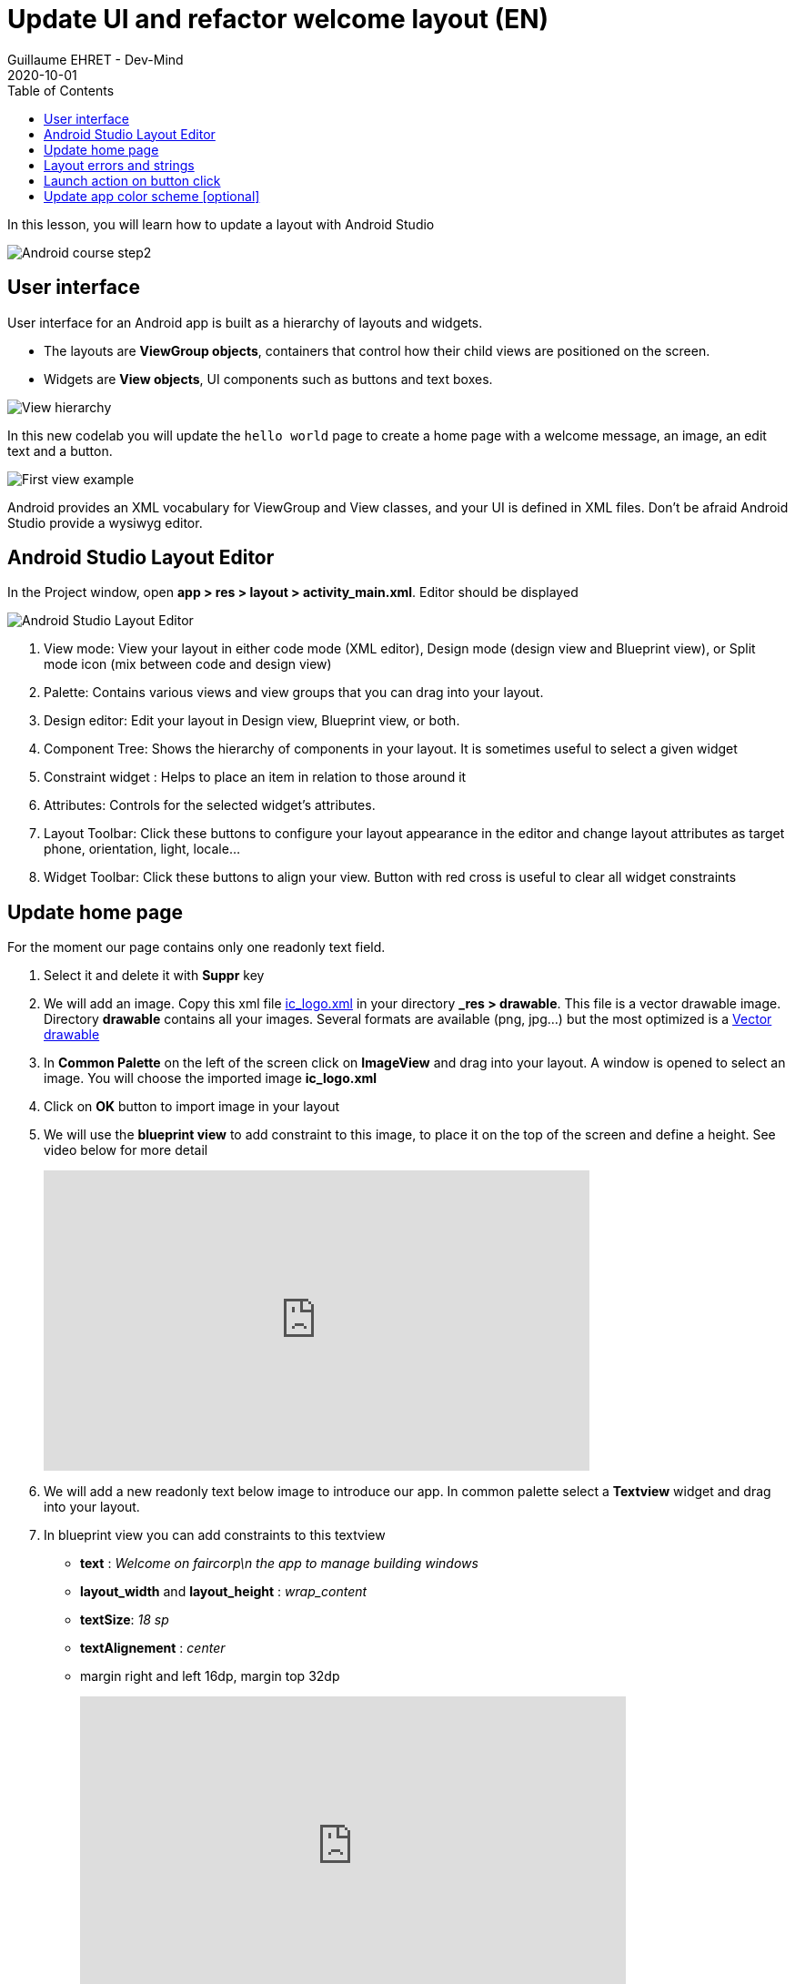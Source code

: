 :doctitle: Update UI and refactor welcome layout (EN)
:description: In this lesson we will update the main layout to create a welcome screen (EN)
:keywords: Android
:author: Guillaume EHRET - Dev-Mind
:revdate: 2020-10-01
:category: Android
:teaser: In this lesson we will update the main layout to create a welcome screen  (EN)
:imgteaser: ../../img/training/android/android-course2.png
:toc:

In this lesson, you will learn how to update a layout with Android Studio

image::../../img/training/android/android-course2.png[Android course step2]

== User interface

User interface for an Android app is built as a hierarchy of layouts and widgets.

* The layouts are *ViewGroup objects*, containers that control how their child views are positioned on the screen.
* Widgets are *View objects*, UI components such as buttons and text boxes.

image::../../img/training/android/android-view-hierarchy.png[View hierarchy]

In this new codelab you will update the `hello world` page to create a home page with a welcome message, an image, an edit text and a button.

image::../../img/training/android/android-example.png[First view example]

Android provides an XML vocabulary for ViewGroup and View classes, and your UI is defined in XML files. Don't be afraid Android Studio provide a wysiwyg editor.

== Android Studio Layout Editor

In the Project window, open *app > res > layout > activity_main.xml*. Editor should be displayed

image::../../img/training/android/android-studio-layout.png[Android Studio Layout Editor]

1. View mode: View your layout in either code mode (XML editor), Design mode (design view and Blueprint view), or Split mode icon (mix between code and design view)
2. Palette: Contains various views and view groups that you can drag into your layout.
3. Design editor: Edit your layout in Design view, Blueprint view, or both.
4. Component Tree: Shows the hierarchy of components in your layout. It is sometimes useful to select a given widget
5. Constraint widget : Helps to place an item in relation to those around it
6. Attributes: Controls for the selected widget's attributes.
7. Layout Toolbar: Click these buttons to configure your layout appearance in the editor and change layout attributes as target phone, orientation, light, locale...
8. Widget Toolbar: Click these buttons to align your view. Button with red cross is useful to clear all widget constraints

== Update home page

For the moment our page contains only one readonly text field.

1. Select it and delete it with *Suppr* key
2. We will add an image. Copy this xml file link:../../ic_logo.xml[ic_logo.xml] in your directory *_res > drawable*. This file is a vector drawable image. Directory *drawable* contains all your images. Several formats are available (png, jpg...) but the most optimized is a https://developer.android.com/guide/topics/graphics/vector-drawable-resources[Vector drawable]
3. In *Common Palette* on the left of the screen click on *ImageView* and drag into your layout. A window is opened to select an image. You will choose the imported image *ic_logo.xml*
4. Click on *OK* button to import image in your layout
5. We will use the *blueprint view* to add constraint to this image, to place it on the top of the screen and define a height. See video below for more detail
+
video::1ogCfYm9_DA[youtube, width=600, height=330]
+
6. We will add a new readonly text below image to introduce our app. In common palette select a *Textview* widget and drag into your layout.
7. In blueprint view you can add constraints to this textview
+
* *text* : _Welcome on faircorp\n the app to manage building windows_
* *layout_width* and *layout_height* : _wrap_content_
* *textSize*: _18 sp_
* *textAlignement* : _center_
* margin right and left 16dp, margin top 32dp
+
video::so6D7SFDYss[youtube, width=600, height=330]
+
8. In *text palette* select a *Plain Text* widget (editable text view) and drag into your layout below your welcome message. This widget should have these properties
+
* *hint* : _Window name_. This text will be displayed as long as the user has not entered anything else.
* *id* : _txt_window_name_ Android always generate a random name to each widget or layout. Id can be used later in your Kotlin code. It's a good practice to use an explicit name as id
* Apply a top, left margins and use constraint to place this widget below your welcome message
+
9. In *common palette* select a *Button* widget and drag into your layout below your welcome message. This button should have these properties
+
* *hint* : _Open window_.
* *id* : _btn_open_window_
* Apply a top, right and left margins and use constraint use constraint to place this widget below welcome message and on the right of your plain text widget
+
10. Click on Run button to test your app (see chapter link:android-first-app.html#_run_your_app[Run your app])
+
video::l4CyARSHtDQ[youtube, width=600, height=330]


== Layout errors and strings

When something is wrong, Android Studio add a warning or an error button on the right of the editor toolbar

image::../../img/training/android/layout_error.png[Layout error]

1. Click on this button to see different problems (a window is opened on the bottom of your screen).
2. You can double click on an item to see the problem and have an explaination. Android studio display also a Fix button to help you to resolve problem
3. You added a Text Field and a text inside. As your application can be used by different people who speak different languages, you should always use text internalization mechanisms provided by Android.

Open the Project window and open file *app > res > values > strings.xml*.
This is a string resources file, where you can specify all of your UI strings. It allows you to manage all of your UI strings in a single location, which makes them easier to find, update, and localize. For the moment you have only one text inside, your app name.

[source,xml,subs="none"]
----
<resources>
    <string name="app_name">Faircorp</string>
</resources>
----

You can launch https://developer.android.com/studio/write/translations-editor[Translations Editor], to add or edit text for different languages. In this lab we will use only one language. You can update this file to have a text description for our logo, and the text content for our welcome message

[source,xml,subs="none"]
----
<resources>
    <string name="app_name">Faircorp</string>
    <string name="app_logo_description">Faircorp logo</string>

    <string name="act_main_windowname_hint">Ligth name</string>
    <string name="act_main_welcome">Welcome on faircorp,\n the app to manage building windows</string>
    <string name="act_main_open_window">Open window</string>
</resources>
----

You can now update your layout and yours components to add a string reference for image description and welcome message. To make a reference to a String you have to use the prefix *@string/* followed by the string key

video::a_bwuQvKRTU[youtube, width=600, height=330]

== Launch action on button click

An activity is always associated with a layout file. In link:android-update-ui#_lab_2_update_home_page[Lab 2] we have updated our main activity layout with a logo, a welcome message and a button.  In this lesson, you add some code in *MainActivity* to interact with this button.

1. In the file *app > java > com.faircorp > MainActivity*, add the following openWindow() method stub:
+
[source,kotlin,subs="none"]
----
class MainActivity : AppCompatActivity() {
    override fun onCreate(savedInstanceState: Bundle?) {
        super.onCreate(savedInstanceState)
        setContentView(R.layout.activity_main)
    }

    /** Called when the user taps the button */
    fun openWindow(view: View) {
        // Extract value filled in editext identified with txt_window_name id
        val windowName = findViewById<EditText>(R.id.txt_window_name).text.toString()
        // Display a message
        Toast.makeText(this, "You choose $windowName", Toast.LENGTH_LONG).show()
    }
}
----
+
You might see an error because Android Studio cannot resolve *View*, *Toast* classes or *R*. To clear errors, click the *View* declaration, place your cursor on it, and then press *Alt+Enter*, or *Option+Enter* on a Mac, to perform a Quick Fix. If a menu appears, select *Import class*. Do the same thing for *Toast* and *R* classes. *R* class contains a link to all ressources defined in your app.
+
2. Return to the *activity_main.xml* file and select the button in the Layout Editor.  In Attributes window, locate *onClick* property and select *openLight [MainActivity]* from its drop-down list.
+
3. You can now relaunch your app,
+
* In window name editext fill a name
* Click on the button you a message should be displayed on the bottom of the screen with the ligt name filled

==  Update app color scheme [optional]

As for a web page, you can define a style theme when you develop an Android application. The main them is defined in **app > manifests > AndroidManifest.xml**

By default `@style/AppTheme` follow https://material.io/[material design] specification.
[source,xml,subs="none"]
----
<application android:allowBackup="true"  android:icon="@mipmap/ic_launcher"
             android:label="@string/app_name" android:roundIcon="@mipmap/ic_launcher_round"
             android:theme="@style/AppTheme">
</application>
----

This theme is based on 3 main colors defined in a color resource file

*File :* *_res > values > colors.xml_*

[source,xml]
----
<resources>
    <color name="colorPrimary">#6200EE</color>
    <color name="colorPrimaryDark">#3700B3</color>
    <color name="colorAccent">#03DAC5</color>
</resources>
----

1. Go on https://material.io/design/color/the-color-system.html#tools-for-picking-colors[Material color tool] to defined your own app color combination. You define your prmiary color and the tool  is able to compute complementary color
+
image::../../img/training/android/android-color.png[Android color]
+
2. Use for example *1E88E5* for primary color. The new corresponding color scheme will be
+
[source,xml]
----
<resources>
    <color name="colorPrimary">#1E88E5</color>
    <color name="colorPrimaryDark">#0d47a1</color>
    <color name="colorAccent">#e57b1e</color>
</resources>
----
+
3. Run your app to see the new app rendering


